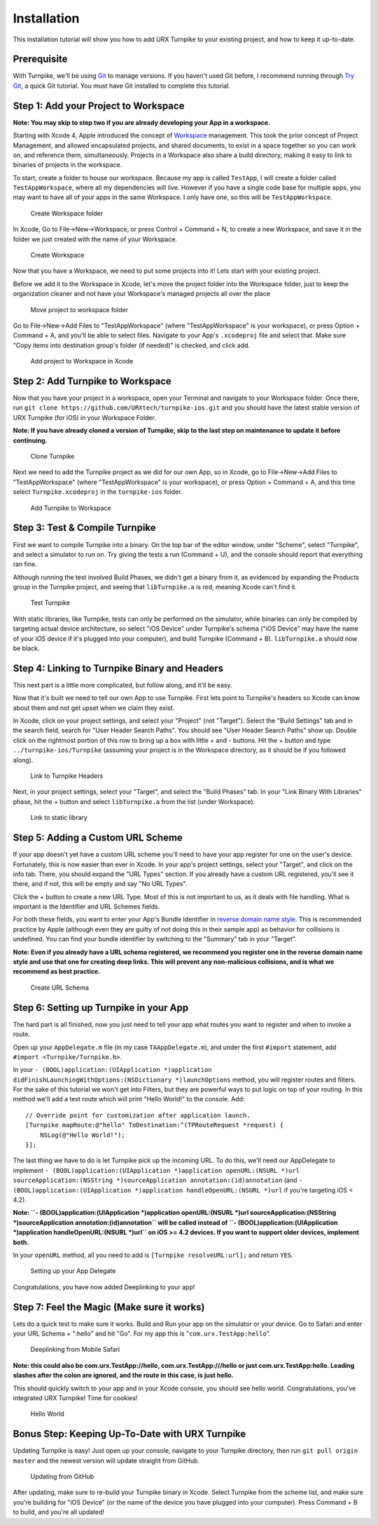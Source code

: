

##############################
Installation
##############################

This installation tutorial will show you how to add URX Turnpike to your existing
project, and how to keep it up-to-date.

Prerequisite
------------

With Turnpike, we'll be using `Git <http://git-scm.com/%20Git>`__ to
manage versions. If you haven't used Git before, I recommend running
through `Try Git <http://try.github.com/%20Try%20Git>`__, a quick Git
tutorial. You must have Git installed to complete this tutorial.

Step 1: Add your Project to Workspace
-------------------------------------

**Note: You may skip to step two if you are already developing your App
in a workspace.**

Starting with Xcode 4, Apple introduced the concept of
`Workspace <http://developer.apple.com/library/ios/#featuredarticles/XcodeConcepts/Concept-Workspace.html%20Apple%20Workspace%20Notes>`__
management. This took the prior concept of Project Management, and
allowed encapsulated projects, and shared documents, to exist in a space
together so you can work on, and reference them, simultaneously.
Projects in a Workspace also share a build directory, making it easy to
link to binaries of projects in the workspace.

To start, create a folder to house our workspace. Because my app is
called ``TestApp``, I will create a folder called ``TestAppWorkspace``,
where all my dependencies will live. However if you have a single code
base for multiple apps, you may want to have all of your apps in the
same Workspace. I only have one, so this will be ``TestAppWorkspace``.

.. figure:: source/images/installation/1.png
   :alt: Create Workspace folder

   Create Workspace folder
In Xcode, Go to File->New->Workspace, or press Control + Command + N, to
create a new Workspace, and save it in the folder we just created with
the name of your Workspace.

.. figure:: source/images/installation/2.png
   :alt: Create Workspace

   Create Workspace
Now that you have a Workspace, we need to put some projects into it!
Lets start with your existing project.

Before we add it to the Workspace in Xcode, let's move the project
folder into the Workspace folder, just to keep the organization cleaner
and not have your Workspace's managed projects all over the place

.. figure:: source/images/installation/3.png
   :alt: Move project to workspace folder

   Move project to workspace folder
Go to File->New->Add Files to "TestAppWorkspace" (where
"TestAppWorkspace" is your workspace), or press Option + Command + A,
and you'll be able to select files. Navigate to your App's
``.xcodeproj`` file and select that. Make sure "Copy items into
destination group's folder (if needed)" is checked, and click add.

.. figure:: source/images/installation/4.png
   :alt: Add project to Workspace in Xcode

   Add project to Workspace in Xcode
Step 2: Add Turnpike to Workspace
---------------------------------

Now that you have your project in a workspace, open your Terminal and
navigate to your Workspace folder. Once there, run
``git clone https://github.com/URXtech/turnpike-ios.git`` and you should
have the latest stable version of URX Turnpike (for iOS) in your
Workspace Folder.

**Note: If you have already cloned a version of Turnpike, skip to the
last step on maintenance to update it before continuing.**

.. figure:: source/images/installation/5.png
   :alt: Add project to Workspace in Xcode

   Clone Turnpike
Next we need to add the Turnpike project as we did for our own App, so
in Xcode, go to File->New->Add Files to "TestAppWorkspace" (where
"TestAppWorkspace" is your workspace), or press Option + Command + A,
and this time select ``Turnpike.xcodeproj`` in the ``turnpike-ios``
folder.

.. figure:: source/images/installation/6.png
   :alt: Add Turnpike to Workspace

   Add Turnpike to Workspace
Step 3: Test & Compile Turnpike
-------------------------------

First we want to compile Turnpike into a binary. On the top bar of the
editor window, under "Scheme", select "Turnpike", and select a simulator
to run on. Try giving the tests a run (Command + U), and the console
should report that everything ran fine.

Although running the test involved Build Phases, we didn't get a binary
from it, as evidenced by expanding the Products group in the Turnpike
project, and seeing that ``libTurnpike.a`` is red, meaning Xcode can't
find it.

.. figure:: source/images/installation/7.png
   :alt: Test Turnpike

   Test Turnpike
With static libraries, like Turnpike, tests can only be performed on the
simulator, while binaries can only be compiled by targeting actual
device architecture, so select "iOS Device" under Turnpike's schema
("iOS Device" may have the name of your iOS device if it's plugged into
your computer), and build Turnpike (Command + B). ``libTurnpike.a``
should now be black.

Step 4: Linking to Turnpike Binary and Headers
----------------------------------------------

This next part is a little more complicated, but follow along, and it'll
be easy.

Now that it's built we need to tell our own App to use Turnpike. First
lets point to Turnpike's headers so Xcode can know about them and not
get upset when we claim they exist.

In Xcode, click on your project settings, and select your "Project" (not
"Target"). Select the "Build Settings" tab and in the search field,
search for "User Header Search Paths". You should see "User Header
Search Paths" show up. Double click on the rightmost portion of this row
to bring up a box with little + and - buttons. Hit the + button and type
``../turnpike-ios/Turnpike`` (assuming your project is in the Workspace
directory, as it should be if you followed along).

.. figure:: source/images/installation/8.png
   :alt: Link to Turnpike Headers

   Link to Turnpike Headers
Next, in your project settings, select your "Target", and select the
"Build Phases" tab. In your "Link Binary With Libraries" phase, hit the
+ button and select ``libTurnpike.a`` from the list (under Workspace).

.. figure:: source/images/installation/9.png
   :alt: Link to static library

   Link to static library
Step 5: Adding a Custom URL Scheme
----------------------------------

If your app doesn't yet have a custom URL scheme you'll need to have
your app register for one on the user's device. Fortunately, this is now
easier than ever in Xcode. In your app's project settings, select your
"Target", and click on the info tab. There, you should expand the "URL
Types" section. If you already have a custom URL registered, you'll see
it there, and if not, this will be empty and say "No URL Types".

Click the + button to create a new URL Type. Most of this is not
important to us, as it deals with file handling. What is important is
the Identifier and URL Schemes fields.

For both these fields, you want to enter your App's Bundle Identifier in
`reverse domain name
style <http://en.wikipedia.org/wiki/Reverse_domain_name_notation%20Reverse%20Domain%20Name%20Notation>`__.
This is recommended practice by Apple (although even they are guilty of
not doing this in their sample app) as behavior for collisions is
undefined. You can find your bundle identifier by switching to the
"Summary" tab in your "Target".

**Note: Even if you already have a URL schema registered, we recommend
you register one in the reverse domain name style and use that one for
creating deep links. This will prevent any non-malicious collisions, and
is what we recommend as best practice.**

.. figure:: source/images/installation/10.png
   :alt: Create URL Schema

   Create URL Schema
Step 6: Setting up Turnpike in your App
---------------------------------------

The hard part is all finished, now you just need to tell your app what
routes you want to register and when to invoke a route.

Open up your ``AppDelegate.m`` file (in my case ``TAAppDelegate.m``),
and under the first ``#import`` statement, add
``#import <Turnpike/Turnpike.h>``.

In your
``- (BOOL)application:(UIApplication *)application didFinishLaunchingWithOptions:(NSDictionary *)launchOptions``
method, you will register routes and filters. For the sake of this
tutorial we won't get into Filters, but they are powerful ways to put
logic on top of your routing. In this method we'll add a test route
which will print "Hello World!" to the console. Add:

::

    // Override point for customization after application launch.
    [Turnpike mapRoute:@"hello" ToDestination:^(TPRouteRequest *request) {
        NSLog(@"Hello World!");
    }];

The last thing we have to do is let Turnpike pick up the incoming URL.
To do this, we'll need our AppDelegate to implement
``- (BOOL)application:(UIApplication *)application openURL:(NSURL *)url sourceApplication:(NSString *)sourceApplication annotation:(id)annotation``
(and
``- (BOOL)application:(UIApplication *)application handleOpenURL:(NSURL *)url``
if you're targeting iOS < 4.2).

**Note:
``- (BOOL)application:(UIApplication *)application openURL:(NSURL *)url sourceApplication:(NSString *)sourceApplication annotation:(id)annotation``
will be called instead of
``- (BOOL)application:(UIApplication *)application handleOpenURL:(NSURL *)url``
on iOS >= 4.2 devices. If you want to support older devices, implement
both.**

In your ``openURL`` method, all you need to add is
``[Turnpike resolveURL:url];`` and return ``YES``.

.. figure:: source/images/installation/11.png
   :alt: Setting up your App Delegate

   Setting up your App Delegate
Congratulations, you have now added Deeplinking to your app!

Step 7: Feel the Magic (Make sure it works)
-------------------------------------------

Lets do a quick test to make sure it works. Build and Run your app on
the simulator or your device. Go to Safari and enter your URL Schema +
":hello" and hit "Go". For my app this is "``com.urx.TestApp:hello``\ ".

.. figure:: source/images/installation/12.png
   :alt: Deeplinking from Mobile Safari

   Deeplinking from Mobile Safari
**Note: this could also be com.urx.TestApp://hello,
com.urx.TestApp:///hello or just com.urx.TestApp:hello. Leading
slashes after the colon are ignored, and the route in this case, is just
hello.**

This should quickly switch to your app and in your Xcode console, you
should see hello world. Congratulations, you've integrated URX Turnpike!
Time for cookies!

.. figure:: source/images/installation/13.png
   :alt: Hello World

   Hello World
Bonus Step: Keeping Up-To-Date with URX Turnpike
------------------------------------------------

Updating Turnpike is easy! Just open up your console, navigate to your
Turnpike directory, then run ``git pull origin master`` and the newest
version will update straight from GitHub.

.. figure:: source/images/installation/14.png
   :alt: Updating From GitHub

   Updating from GitHub
After updating, make sure to re-build your Turnpike binary in Xcode.
Select Turnpike from the scheme list, and make sure you're building for
"iOS Device" (or the name of the device you have plugged into your
computer). Press Command + B to build, and you're all updated!
